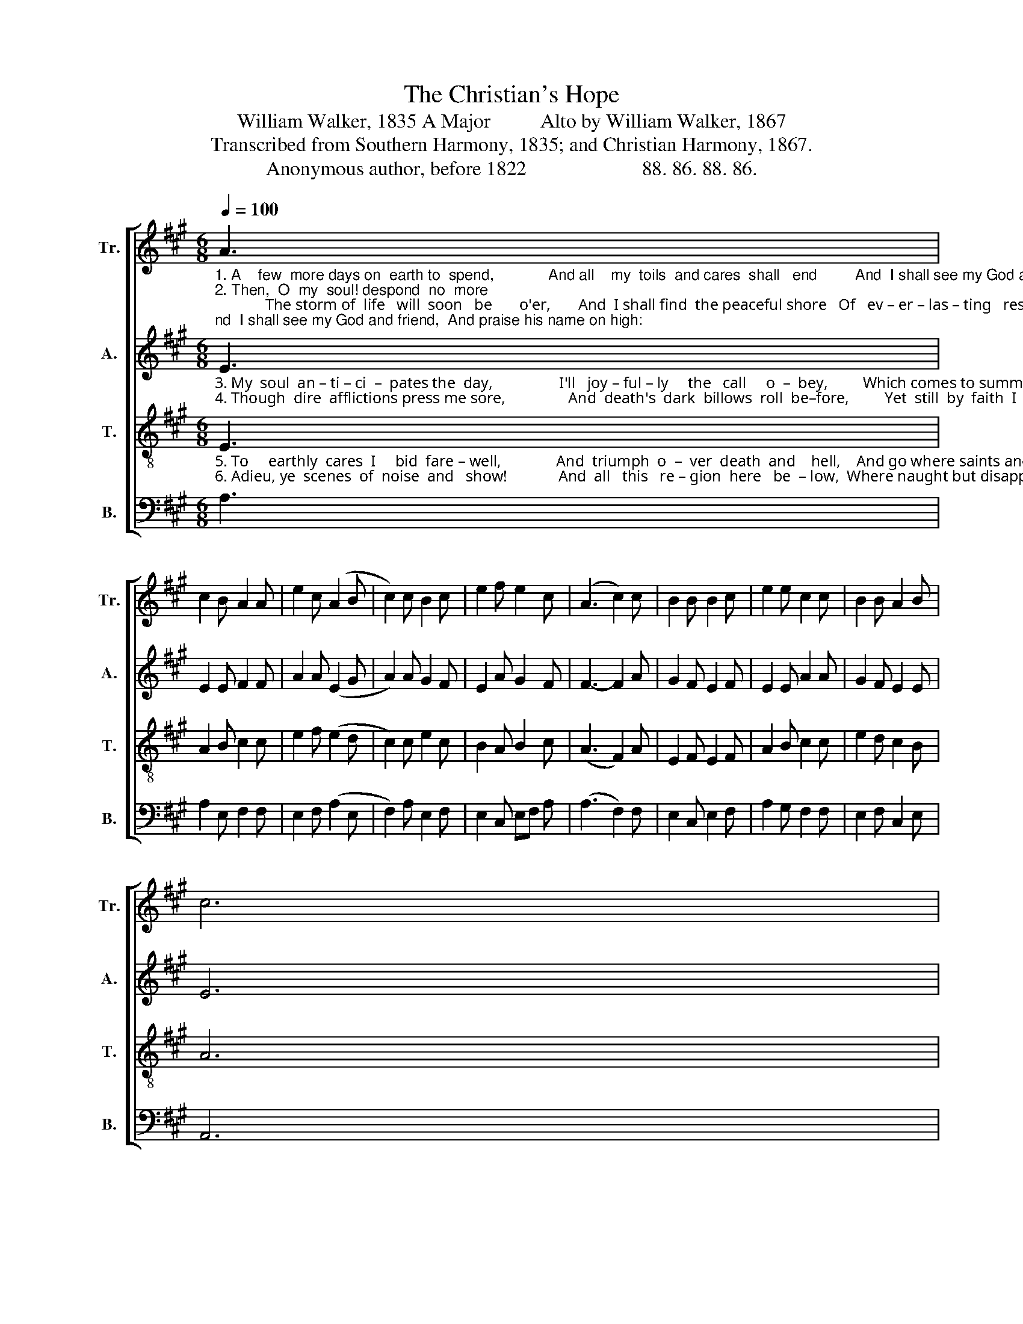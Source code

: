 X:1
T:The Christian's Hope
T:William Walker, 1835 A Major          Alto by William Walker, 1867
T:Transcribed from Southern Harmony, 1835; and Christian Harmony, 1867.
T:Anonymous author, before 1822                       88. 86. 88. 86.                  
%%score [ 1 2 3 4 ]
L:1/8
Q:1/4=100
M:6/8
K:A
V:1 treble nm="Tr." snm="Tr."
V:2 treble nm="A." snm="A."
V:3 treble-8 nm="T." snm="T."
V:4 bass nm="B." snm="B."
V:1
"_1. A    few  more days on  earth to  spend,             And all    my  toils  and cares  shall   end         And  I shall see my God and friend,  And praise his name on high:\n2. Then,  O  my  soul! despond  no  more;             The storm of  life   will  soon   be       o'er,       And  I shall find  the peaceful shore   Of   ev – er – las – ting   rest.\n" A3 | %1
 c2 B A2 A | e2 c (A2 B | c2) c B2 c | e2 f e2 c | (A3 c2) c | B2 B B2 c | e2 e c2 c | B2 B A2 B | %9
 c6 |: %10
"_1. No   more to  sigh  nor shed  a  tear,   No more  to  suf – fer  pain   or     fear;     But God, and Christ, and heaven appear  Un–to  the  raptured  eye.\n2.  O    happy  day!  O  joyful hour!  When freed from earth my soul shall tower     Be – yond  the  reach  of  Satan's  power,  To  be  for  ev – er    blest.\n" e3 c2 c | %11
 e2 e c2 c | B2 B A2 A | e2 f e2 c | (A3 c2) c | B2 B B2 c | e2 e c2 c | B2 B A2 B | c6 |] %19
V:2
"_3. My  soul  an – ti – ci  –  pates the  day,                 I'll   joy – ful – ly     the   call     o  –  bey,         Which comes to summon me away   To   seats  prepared  a – bove.\n4. Though  dire  afflictions press me sore,                And  death's  dark  billows  roll  be–fore,         Yet  still  by  faith  I  see  the  shore,   Be–yond  the  rol–ling flood:" E3 | %1
 E2 E F2 F | A2 A (E2 G | A2) A G2 F | E2 A G2 F | F3- F2 A | G2 F E2 F | E2 E A2 A | G2 F E2 E | %9
 E6 |: %10
"_3. There I  shall  see  my  Savior's face,  And dwell in  his  be – loved  em – brace,      And  taste  the fullness of his grace,  And  sing  redeeming  love.\n4. The banks of Canaan sweet and fair, Be–fore    my  raptured  eyes  ap  – pear;       It makes me think I’m almost there,   In  yon–der bright a –bode." E3 E2 E | %11
 E2 E F2 A | G2 F [EA]2 A | G2 F E2 E | F3- F2 A | G2 F E2 F | E2 E A2 A | G2 F E2 E | E6 |] %19
V:3
"_5. To     earthly  cares  I     bid  fare – well,              And  triumph  o  –  ver  death  and    hell,    And go where saints and angels dwell,  To  praise th'e–ter–nal Three.\n6. Adieu, ye  scenes  of  noise  and   show!             And  all   this   re – gion  here   be  – low,  Where naught but disappointments grow  A  bet – ter  world's  in view." E3 | %1
 A2 B c2 c | e2 f (e2 d | c2) c e2 c | B2 A B2 c | (A3 F2) A | E2 F E2 F | A2 B c2 c | e2 d c2 B | %9
 A6 |: %10
"_5. I'll join with those who're gone before,  Who sing and shout their sufferings o'er   Where pain and parting are no more,  To   all    e  – ter – ni  –  ty.\n6. My   Sa – vior  calls,   I  haste  a – way;  I  would  not  here  for  ev – er  stay;   Hail! ye bright realms of endless day!  Wain world, once more adieu!" c3 e2 f | %11
 e2 c a2 f | e2 e c2 c | B2 A B2 c | (A3 F2) A | E2 F E2 F | A2 B c2 c | e2 d c2 B | A6 |] %19
V:4
 A,3 | A,2 E, F,2 F, | E,2 F, (A,2 E, | F,2) A, E,2 F, | E,2 C, E,F, A, | (A,3 F,2) F, | %6
 E,2 C, E,2 F, | A,2 G, F,2 F, | E,2 F, C,2 E, | A,,6 |: A,3 A,2 A, | A,2 [E,C] A,2 F, | %12
 E,2 E, F,2 F, | %13
"______________________________________________\nA folk hymn (Jackson 1953b, No. 167).\nThe Sacred Harp, p. 134, 1844 to the present." E,2 C, E,F, A, | %14
 (A,3 F,2) F, | E,2 C, E,2 F, | A,2 G, F,2 F, | E,2 F, C,2 E, | A,,6 |] %19

